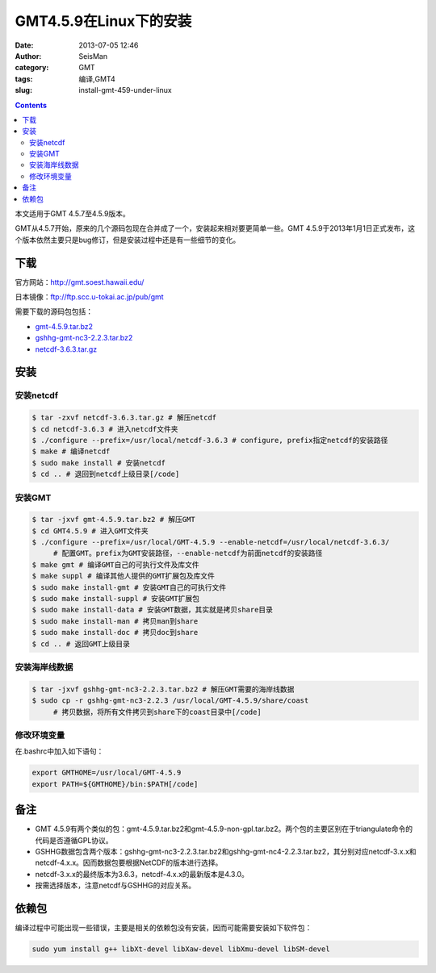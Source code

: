GMT4.5.9在Linux下的安装
#######################

:date: 2013-07-05 12:46
:author: SeisMan
:category: GMT
:tags: 编译,GMT4
:slug: install-gmt-459-under-linux

.. contents::

本文适用于GMT 4.5.7至4.5.9版本。

GMT从4.5.7开始，原来的几个源码包现在合并成了一个，安装起来相对要更简单一些。GMT 4.5.9于2013年1月1日正式发布，这个版本依然主要只是bug修订，但是安装过程中还是有一些细节的变化。

下载
====

官方网站：\ `http://gmt.soest.hawaii.edu/`_

日本镜像：\ `ftp://ftp.scc.u-tokai.ac.jp/pub/gmt`_

需要下载的源码包包括：

- `gmt-4.5.9.tar.bz2`_
- `gshhg-gmt-nc3-2.2.3.tar.bz2`_
- `netcdf-3.6.3.tar.gz`_

安装
====

安装netcdf
----------

.. code-block:: bash

    $ tar -zxvf netcdf-3.6.3.tar.gz # 解压netcdf
    $ cd netcdf-3.6.3 # 进入netcdf文件夹
    $ ./configure --prefix=/usr/local/netcdf-3.6.3 # configure, prefix指定netcdf的安装路径
    $ make # 编译netcdf
    $ sudo make install # 安装netcdf
    $ cd .. # 退回到netcdf上级目录[/code]

安装GMT
-------

.. code-block:: bash

    $ tar -jxvf gmt-4.5.9.tar.bz2 # 解压GMT
    $ cd GMT4.5.9 # 进入GMT文件夹
    $ ./configure --prefix=/usr/local/GMT-4.5.9 --enable-netcdf=/usr/local/netcdf-3.6.3/
         # 配置GMT。prefix为GMT安装路径，--enable-netcdf为前面netcdf的安装路径
    $ make gmt # 编译GMT自己的可执行文件及库文件
    $ make suppl # 编译其他人提供的GMT扩展包及库文件
    $ sudo make install-gmt # 安装GMT自己的可执行文件
    $ sudo make install-suppl # 安装GMT扩展包
    $ sudo make install-data # 安装GMT数据，其实就是拷贝share目录
    $ sudo make install-man # 拷贝man到share
    $ sudo make install-doc # 拷贝doc到share
    $ cd .. # 返回GMT上级目录

安装海岸线数据
--------------

.. code-block:: bash

    $ tar -jxvf gshhg-gmt-nc3-2.2.3.tar.bz2 # 解压GMT需要的海岸线数据
    $ sudo cp -r gshhg-gmt-nc3-2.2.3 /usr/local/GMT-4.5.9/share/coast
         # 拷贝数据，将所有文件拷贝到share下的coast目录中[/code]

修改环境变量
------------

在.bashrc中加入如下语句：

.. code-block:: bash

    export GMTHOME=/usr/local/GMT-4.5.9
    export PATH=${GMTHOME}/bin:$PATH[/code]

备注
====

- GMT 4.5.9有两个类似的包：gmt-4.5.9.tar.bz2和gmt-4.5.9-non-gpl.tar.bz2。两个包的主要区别在于triangulate命令的代码是否遵循GPL协议。
- GSHHG数据包含两个版本：gshhg-gmt-nc3-2.2.3.tar.bz2和gshhg-gmt-nc4-2.2.3.tar.bz2，其分别对应netcdf-3.x.x和netcdf-4.x.x。因而数据包要根据NetCDF的版本进行选择。
- netcdf-3.x.x的最终版本为3.6.3，netcdf-4.x.x的最新版本是4.3.0。
- 按需选择版本，注意netcdf与GSHHG的对应关系。

依赖包
======

编译过程中可能出现一些错误，主要是相关的依赖包没有安装，因而可能需要安装如下软件包：

.. code-block:: bash
    
    sudo yum install g++ libXt-devel libXaw-devel libXmu-devel libSM-devel


.. _`http://gmt.soest.hawaii.edu/`: http://gmt.soest.hawaii.edu/
.. _`ftp://ftp.scc.u-tokai.ac.jp/pub/gmt`: ftp://ftp.scc.u-tokai.ac.jp/pub/gmt
.. _gmt-4.5.9.tar.bz2: ftp://ftp.scc.u-tokai.ac.jp/pub/gmt/gmt-4.5.9.tar.bz2
.. _gshhg-gmt-nc3-2.2.3.tar.bz2: ftp://ftp.scc.u-tokai.ac.jp/pub/gmt/gshhg-gmt-nc3-2.2.3.tar.bz2
.. _netcdf-3.6.3.tar.gz: http://www.unidata.ucar.edu/downloads/netcdf/ftp/netcdf-3.6.3.tar.gz
